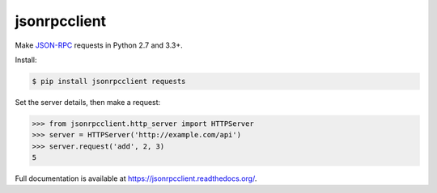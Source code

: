 jsonrpcclient
*************

Make `JSON-RPC <http://www.jsonrpc.org/>`_ requests in Python 2.7 and 3.3+.

Install:

.. sourcecode:: sh

    $ pip install jsonrpcclient requests

Set the server details, then make a request:

.. sourcecode:: python

    >>> from jsonrpcclient.http_server import HTTPServer
    >>> server = HTTPServer('http://example.com/api')
    >>> server.request('add', 2, 3)
    5

Full documentation is available at https://jsonrpcclient.readthedocs.org/.
